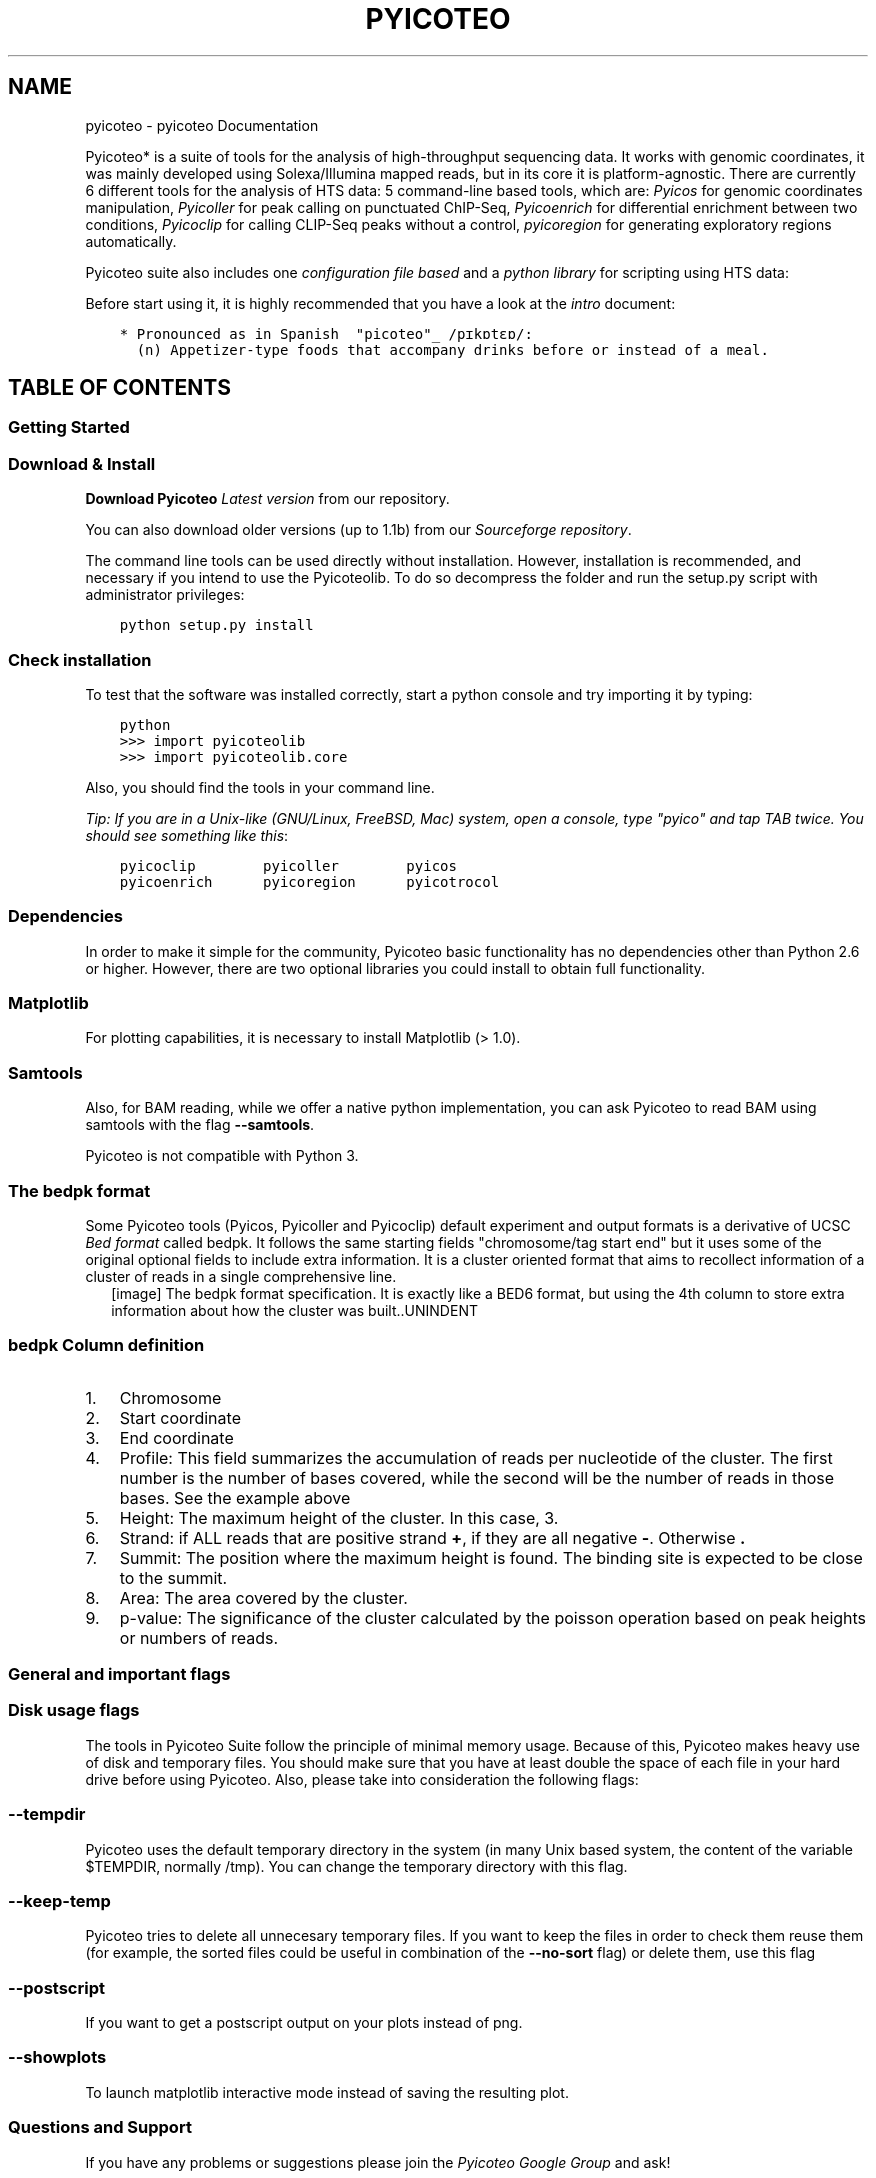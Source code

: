 .TH "PYICOTEO" "1" "June 25, 2013" "2.0" "pyicoteo"
.SH NAME
pyicoteo \- pyicoteo Documentation
.
.nr rst2man-indent-level 0
.
.de1 rstReportMargin
\\$1 \\n[an-margin]
level \\n[rst2man-indent-level]
level margin: \\n[rst2man-indent\\n[rst2man-indent-level]]
-
\\n[rst2man-indent0]
\\n[rst2man-indent1]
\\n[rst2man-indent2]
..
.de1 INDENT
.\" .rstReportMargin pre:
. RS \\$1
. nr rst2man-indent\\n[rst2man-indent-level] \\n[an-margin]
. nr rst2man-indent-level +1
.\" .rstReportMargin post:
..
.de UNINDENT
. RE
.\" indent \\n[an-margin]
.\" old: \\n[rst2man-indent\\n[rst2man-indent-level]]
.nr rst2man-indent-level -1
.\" new: \\n[rst2man-indent\\n[rst2man-indent-level]]
.in \\n[rst2man-indent\\n[rst2man-indent-level]]u
..
.\" Man page generated from reStructuredText.
.
.sp
Pyicoteo* is a suite of tools for the analysis of high\-throughput sequencing data. It works with genomic coordinates, it was mainly developed using Solexa/Illumina mapped reads, but in its core it is platform\-agnostic. There are currently 6 different tools for the analysis of HTS data: 5 command\-line based tools, which are: \fIPyicos\fP for genomic coordinates manipulation, \fIPyicoller\fP for peak calling on punctuated ChIP\-Seq, \fIPyicoenrich\fP for differential enrichment between two conditions, \fIPyicoclip\fP for calling CLIP\-Seq peaks without a control, \fIpyicoregion\fP for generating exploratory regions automatically.
.sp
Pyicoteo suite also includes one \fIconfiguration file based\fP and a \fIpython library\fP for scripting using HTS data:
.sp
Before start using it, it is highly recommended that you have a look at the \fIintro\fP document:
.INDENT 0.0
.INDENT 3.5
.sp
.nf
.ft C
* Pronounced as in Spanish  "picoteo"_ /pɪkɒtɛɒ/:
  (n) Appetizer\-type foods that accompany drinks before or instead of a meal.
.ft P
.fi
.UNINDENT
.UNINDENT
.SH TABLE OF CONTENTS
.SS Getting Started
.SS Download & Install
.sp
\fBDownload Pyicoteo\fP  \fI\%Latest version\fP from our repository.
.sp
You can also download older versions (up to 1.1b) from our \fI\%Sourceforge repository\fP.
.sp
The command line tools can be used directly without installation. However, installation is recommended, and necessary if you intend to use the Pyicoteolib. To do so decompress the folder and run the setup.py script with administrator privileges:
.INDENT 0.0
.INDENT 3.5
.sp
.nf
.ft C
python setup.py install
.ft P
.fi
.UNINDENT
.UNINDENT
.SS Check installation
.sp
To test that the software was installed correctly, start a python console and try importing it by typing:
.INDENT 0.0
.INDENT 3.5
.sp
.nf
.ft C
python
>>> import pyicoteolib
>>> import pyicoteolib.core
.ft P
.fi
.UNINDENT
.UNINDENT
.sp
Also, you should find the tools in your command line.
.sp
\fITip: If you are in a Unix\-like (GNU/Linux, FreeBSD, Mac) system, open a console, type "pyico" and tap TAB twice. You should see something like this\fP:
.INDENT 0.0
.INDENT 3.5
.sp
.nf
.ft C
pyicoclip        pyicoller        pyicos
pyicoenrich      pyicoregion      pyicotrocol
.ft P
.fi
.UNINDENT
.UNINDENT
.SS Dependencies
.sp
In order to make it simple for the community, Pyicoteo basic functionality has no dependencies other than Python 2.6 or higher. However, there are two optional libraries you could install to obtain full functionality.
.SS Matplotlib
.sp
For plotting capabilities, it is necessary to install Matplotlib (> 1.0).
.SS Samtools
.sp
Also, for BAM reading, while we offer a native python implementation, you can ask Pyicoteo to read BAM using samtools with the flag \fB\-\-samtools\fP.
.sp
Pyicoteo is not compatible with Python 3.
.SS The bedpk format
.sp
Some Pyicoteo tools (Pyicos, Pyicoller and Pyicoclip) default experiment and output formats is a derivative of UCSC \fI\%Bed format\fP called bedpk. It follows the same starting fields "chromosome/tag start end" but it uses some of the original optional fields to include extra information. It is a cluster oriented format that aims to recollect information of a cluster of reads in a single comprehensive line.
.INDENT 0.0
.INDENT 2.5
[image]
The bedpk format specification. It is exactly like a BED6 format, but using the 4th column to store extra information about how the cluster was built..UNINDENT
.UNINDENT
.SS bedpk Column definition
.INDENT 0.0
.IP 1. 3
Chromosome
.IP 2. 3
Start coordinate
.IP 3. 3
End coordinate
.IP 4. 3
Profile: This field summarizes the accumulation of reads per nucleotide of the cluster. The first number is the number of bases covered, while the second will be the number of reads in those bases. See the example above
.IP 5. 3
Height: The maximum height of the cluster. In this case, 3.
.IP 6. 3
Strand: if ALL reads that  are positive strand \fB+\fP, if they are all negative \fB\-\fP. Otherwise \fB.\fP
.IP 7. 3
Summit: The position where the maximum height is found. The binding site is expected to be close to the summit.
.IP 8. 3
Area: The area covered by the cluster.
.IP 9. 3
p\-value: The significance of the cluster calculated by the poisson operation based on peak heights or numbers of reads.
.UNINDENT
.SS General and important flags
.SS Disk usage flags
.sp
The tools in Pyicoteo Suite follow the principle of minimal memory usage. Because of this, Pyicoteo makes heavy use of disk and temporary files. You should make sure that you have at least double the space of each file in your hard drive before using Pyicoteo. Also, please take into consideration the following flags:
.SS \fB\-\-tempdir\fP
.sp
Pyicoteo uses the default temporary directory in the system (in many Unix based system, the content of the variable $TEMPDIR, normally /tmp). You can change the temporary directory with this flag.
.SS \fB\-\-keep\-temp\fP
.sp
Pyicoteo tries to delete all unnecesary temporary files. If you want to keep the files in order to check them reuse them (for example, the sorted files could be useful in combination of the \fB\-\-no\-sort\fP flag) or delete them, use this flag
.SS \fB\-\-postscript\fP
.sp
If you want to get a postscript output on your plots instead of png.
.SS \fB\-\-showplots\fP
.sp
To launch matplotlib interactive mode instead of saving the resulting plot.
.SS Questions and Support
.sp
If you have any problems or suggestions please join the \fI\%Pyicoteo Google Group\fP and ask!
.SS Pyicos
.sp
Pyicos is a command line utility for the conversion and manipulation of genomic coordinates files. It follows a command/sub\-command structure
.sp
In the interactive help you can visualize the available commands list:
.INDENT 0.0
.INDENT 3.5
.sp
.nf
.ft C
pyicos \-h
.ft P
.fi
.UNINDENT
.UNINDENT
.sp
If you are interested in the usage of a particular command (for example, \(aqextend\(aq) and the meaning of its flags type:
.INDENT 0.0
.INDENT 3.5
.sp
.nf
.ft C
pyicos extend \-h
.ft P
.fi
.UNINDENT
.UNINDENT
.sp
Here we explain briefly what each subcommand does and we give some examples:
.SS convert
.sp
Converting a file from one format to another format. Currently supported formats are:
.sp
experiment: Bed, Wiggle files (bed_wiggle), SAM, BAM, Eland, bedpk (Pyicos default compressed format), bedspk (Pyicos stranded compressed format)
.sp
output: Bed, Wiggle files (bed_wiggle, variable_wiggle), SAM, BAM, Eland, bedpk (Pyicos default compressed format), bedspk (Pyicos stranded compressed format)
.sp
This operation is useful if you only want to convert your data to another format. Other operations already include a conversion if you specify different experiment and output formats.
.sp
Convert a bed file to a half\-open variable wig file:
.INDENT 0.0
.INDENT 3.5
.sp
.nf
.ft C
pyicos convert my_experiment.bed my_experiment.wig \-f bed \-F variable_wig \-O
.ft P
.fi
.UNINDENT
.UNINDENT
.sp
Convert all pk files in a folder to bed wig files:
.INDENT 0.0
.INDENT 3.5
.sp
.nf
.ft C
pyicos convert my_experiment_folder/ outputfolder/ \-f pk \-F bed_wig
.ft P
.fi
.UNINDENT
.UNINDENT
.SS remregions
.sp
Remove regions that overlap with the regions in the "black list" file.
.sp
Example:
.INDENT 0.0
.INDENT 3.5
.sp
.nf
.ft C
pyicos remregions my_experiment.bed regions.bed my_result.bed \-\-experiment\-format bed \-\-open\-experiment \-\-region\-format bed \-\-open\-region \-\-output\-format bed \-\-open\-output
.ft P
.fi
.UNINDENT
.UNINDENT
.SS remduplicates
.sp
Remove the duplicated reads in a file. A duplicate is a read with the same start position as a read that has already been seen. You can choose how many duplicates you want to tolerate. If you want to keep only one read for a start position, set the duplicates to 0.
.sp
Example:
.sp
Here we tolerate 1 duplicate so a read can not occur more often than twice:
.INDENT 0.0
.INDENT 3.5
.sp
.nf
.ft C
pyicos remduplicates my_experiment.bed my_experiment_1dupl.bed \-\-duplicates 1 \-f bed \-o \-F bed
.ft P
.fi
.UNINDENT
.UNINDENT
.SS strcorr (Strand Correlation)
.sp
Finds the optimal extension value by finding the "gap" between groups of positive and negative cluster of reads by performing a pearson correlation test.
.SS extend
.sp
Extend the reads to the estimated fragment length, taking into consideration if they map to the forward or reverse strand of the reference genome.
.INDENT 0.0
.INDENT 2.5
[image]
.UNINDENT
.UNINDENT
.sp
Examples:
.sp
We have a bed file (half open) with reads between 30 and 50 nucleotides long. We want to extend them all to 150 nucleotides and write the output in bedpk\-format to accelerate the successive operations:
.INDENT 0.0
.INDENT 3.5
.sp
.nf
.ft C
pyicos extend my_experiment.bed my_experiment_ext.bedpk 150 \-f bed \-o
.ft P
.fi
.UNINDENT
.UNINDENT
.sp
We do the same with the control:
.INDENT 0.0
.INDENT 3.5
.sp
.nf
.ft C
pyicos extend control.bed control_ext.bedpk 150 \-f bed \-o
.ft P
.fi
.UNINDENT
.UNINDENT
.sp
To visualize the data in a genome browser we set the output to be half\-open bed_wig:
.INDENT 0.0
.INDENT 3.5
.sp
.nf
.ft C
pyicos extend my_experiment.bed my_experiment_ext.bed_wig 150 \-f bed \-o \-F bed_wig \-O
.ft P
.fi
.UNINDENT
.UNINDENT
.SS subtract
.sp
Subtract the reads in one file from the reads in another file. Using background data (control) improves the results because the background distribution is not supposed to be normal,
and statistical approaches to obtain this have a limited reach.
.sp
The most straightforward approach is to subtract the control from the sample. Make sure the sample has been \fBnormalized\fP to the control beforehand!
Pyicos maintains a 1bp resolution by subtracting the reads nucleotide by nucleotide, rather than doing a statistical approximation.
Operating with directories will only give appropiate results if the files and the control are paired in alphabetical order.
.sp
Example:
.sp
Subtract the control from the experiment (both have already been extended, converted to bedpk and normalized):
.INDENT 0.0
.INDENT 3.5
.sp
.nf
.ft C
pyicos subtract my_experiment_ext_norm.bedpk control_ext.bedpk my_experiment_ext_norm_subtr.bedpk
.ft P
.fi
.UNINDENT
.UNINDENT
.SS split
.sp
Split peaks into subpeaks in case they fulfill the criteria.
.sp
Criteria: peak has at least two neighboring maxima between which the coverage of reads falls below the threshold. The threshold can be set by the user and it reflects a proportion of the lower maximum.
.sp
Output: bedpk or Wiggle files
.INDENT 0.0
.INDENT 2.5
[image]
.UNINDENT
.UNINDENT
.sp
Example:
.INDENT 0.0
.INDENT 3.5
.sp
.nf
.ft C
pyicos split peaks.bedpk peaks_split.bedpk \-\-split\-proportion 0.9
.ft P
.fi
.UNINDENT
.UNINDENT
.SS discard
.sp
Discards peaks that look like artifacts due to the sequencing bias. Here we refer to peaks that look like blocks that result from duplicates (reads with the same start position).
.sp
Output: bedpk or Wiggle files
.INDENT 0.0
.INDENT 2.5
[image]
.UNINDENT
.UNINDENT
.sp
Example:
.INDENT 0.0
.INDENT 3.5
.sp
.nf
.ft C
pyicos discard peaks.bedpk peaks_discA.bedpk
.ft P
.fi
.UNINDENT
.UNINDENT
.SS poisson
.sp
This is the test to assess significance of peaks along the whole genome (as for ChIP\-Seq). We do 3 different global poisson statistical tests for each chromosome in a file:
.INDENT 0.0
.INDENT 3.5
\fBMax height analysis\fP
.sp
Lambda is calculated from the maximum heights of the clusters by calculating the average height of a cluster in a given region. Pyicos will obtain the p\-value_height of one cluster having a height k by chance.
.sp
\fBNumber of reads analysis\fP
.sp
Lambda is obtained from the number of reads in clusters.
.sp
\fBNucleotide analysis\fP
.sp
Lambda is obtained from the number of nucleotides in a cluster.
.UNINDENT
.UNINDENT
.sp
Example:
.INDENT 0.0
.INDENT 3.5
.sp
.nf
.ft C
pyicos poisson peaks.bedpk
.ft P
.fi
.UNINDENT
.UNINDENT
.SS filter
.sp
Detect and select significant clusters in the file. There are two steps in this operation: Through the poisson operation the thresholds are determined. Next the peaks are filtered according to these thresholds.
.sp
Output: bedpk or Wiggle files
.INDENT 0.0
.INDENT 2.5
[image]
.UNINDENT
.UNINDENT
.sp
Example:
.INDENT 0.0
.INDENT 3.5
.sp
.nf
.ft C
pyicos filter peaks.bedpk significant_peaks.bedpk 150
.ft P
.fi
.UNINDENT
.UNINDENT
.SS push
.sp
Push the reads in the corresponding strand. If a read doesn\(aqt have a strand, it will be pushed from left to right.
.sp
This operation requires tag\-like files (bed, eland, sam).
.sp
Example:
.INDENT 0.0
.INDENT 3.5
.sp
.nf
.ft C
pyicos push my_experiment.bed my_experiment_pushed100.bed 100 \-f bed \-F bed
.ft P
.fi
.UNINDENT
.UNINDENT
.SS Credit
.INDENT 0.0
.IP \(bu 2
Developer: Juan González\-Vallinas
.IP \(bu 2
Beta Testing: Eneritz Agirre, Sonja Althammer, Juan González\-Vallinas
.IP \(bu 2
Supervision: Eduardo Eyras
.UNINDENT
.SS Pyicoller
.sp
This peak caller is a combination of some of Pyicos commands (extend, normalize, subtract, remove, poisson and filter) for the task of calling peaks from a ChIP\-Seq experiment (with narrow peaks). A control file is optional but recommended.
.sp
Example:
.INDENT 0.0
.INDENT 3.5
.sp
.nf
.ft C
pyicoller my_experiment.bed significant_peaks.bedpk \-f bed \-o \-\-control control.bed \-\-control\-format bed \-\-open\-control \-\-region regions_to_be_removed.bed \-\-remlabels chrY \-\-correction 0.8 \-\-k\-limit 20 \-\-p\-value 0.001 \-x 130
.ft P
.fi
.UNINDENT
.UNINDENT
.SS Important flags
.sp
This is a description of the most important flags. To see the complete list of flags, type \fBpyicoller \-h\fP to get the full list.
.SS Credit
.INDENT 0.0
.IP \(bu 2
Developer: Juan González\-Vallinas
.IP \(bu 2
Beta testing: Sonja Althammer, Eneritz Agirre, Nuria Conde Pueyo
.IP \(bu 2
Optimization of the pipeline: Sonja Althammer
.IP \(bu 2
Benchmarking against other peak callers: Sonja Althammer
.IP \(bu 2
Performance benchmarking: Juan González\-Vallinas
.UNINDENT
.SS Pyicoenrich
.SS Introduction
.sp
Enrichment analysis can be applied on any type of \-seq data. Pyicoenrich performs enrichment analysis on sequenced reads from two conditions. Like this you can find out how significant the difference of these two conditions is, in terms of the number/density of reads overlapping a region of interest.
.INDENT 0.0
.INDENT 2.5
[image]
.UNINDENT
.UNINDENT
.SS MA Plot
.sp
Pyicoenrich is based on the \fI\%MA-Plot\fP.
.SS Region exploration
.sp
If a region file is provided, Pyicoenrich returns for each region a Z\-Score (See counts file description) which indicates the enrichment/depletion of condition A over condition B. If no region file is provided, Pyicoenrich provides the options to take the union of reads from both conditions as a region and gives back Z\-Scores for the generated regions. As regions with 0 reads in one condition might be especially interesting.
.sp
In order to decide what regions are to be explored, you have 3 main options:
.SS Generate a file with the \fB\-\-region\-magic\fP flag and GTF file
.sp
See the \fIPyicoregion\fP documentation for examples on how to use \fB\-\-region\-magic\fP flag to automatically explore exons, introns and the whole genome using sliding windows automatically generating your region files from standard GENCODE GTF files.
.SS Provide a regions file
.sp
If a region file is provided, Pyicoenrich returns for each region a z\-Score (among others) which indicates the enrichment/depletion of condition A over condition B. The region file should be in BED format. Also, you may consider only discontinuous regions by using the BED12 format:
.INDENT 0.0
.INDENT 3.5
.sp
.nf
.ft C
pyicoenrich \-reads kidney1.bed liver1.bed \-output Pyicoenrich_Kidney_Liver_result_Counts \-f bed \-\-region genes.bed
.ft P
.fi
.UNINDENT
.UNINDENT
.SS Do nothing
.sp
Don\(aqt really know where you want to look yet? If no region file is provided, Pyicoenrich will automatically generate one with taking he union of reads from both conditions as a region and gives back Z\-Scores for the generated regions.
.sp
The flag \fB\-\-proximity\fP controls the distance with which the regions are considered "joined". Default is 50nt:
.INDENT 0.0
.INDENT 3.5
.sp
.nf
.ft C
pyicoenrich \-reads kidney1.bed liver1.bed \-output Pyicoenrich_Kidney_Liver_result \-f bed \-\-proximity 50nt
.ft P
.fi
.UNINDENT
.UNINDENT
.INDENT 0.0
.INDENT 2.5
[image]
.UNINDENT
.UNINDENT
.SS \fB\-\-pseudocounts\fP flag
.sp
As regions with 0 reads in one condition might be especially interesting, Pyicoenrich can use pseudocounts, in order to avoid a division by 0: Pyicoenrich calculates the ratio of number of reads in both conditions. As there might not be any reads in a region, Pyicoenrich assumes that there is already 1 read in each region in each condition.
.SS \fB\-\-stranded\fP flag
.sp
To take into consideration reads that coincide with the strand direction of the regions (6th column in your BED6 file)
.SS Replica or technical control (swap)
.sp
To calculate the Z\-Score, Pyicoenrich compares the differences between condition A and condition B with the differences between A and A\(aq (while A\(aq is the biological replica of A). If no biological replica is available, Pyicoenrich uses a sample swap as a reference. With sample swap we mean that reads from condition A and B are mixed randomly and divided in two sets (with size of those of A and B). In the two resulting sets we do not expect any significant differences, just like in replicas.
.INDENT 0.0
.INDENT 2.5
[image]
Technical replica (swap) illustration.UNINDENT
.UNINDENT
.SS Examples
.sp
With replica:
.INDENT 0.0
.INDENT 3.5
.sp
.nf
.ft C
pyicoenrich \-reads kidney1.bed liver1.bed \-output n_norm.enrich \-f bed \-\-region genes.bed \-\-replica kidney2.bed
.ft P
.fi
.UNINDENT
.UNINDENT
.sp
Using a swap:
.INDENT 0.0
.INDENT 3.5
.sp
.nf
.ft C
pyicoenrich \-reads kidney1.bed liver1.bed \-output n_norm.enrich \-f bed \-\-region genes.bed
.ft P
.fi
.UNINDENT
.UNINDENT
.SS Description of the pyicoenrich counts file
.sp
Column description of enrichment result where each line describes a region:
.INDENT 0.0
.INDENT 3.5
.sp
.nf
.ft C
TIP: If you want to provide pyicoenrich with your own generated counts file, you only need to provide up to column 6)
.ft P
.fi
.UNINDENT
.UNINDENT
.INDENT 0.0
.IP 1. 4
name                    =  chromosome of region
.IP 2. 4
start                   =  region start
.IP 3. 4
end                     =  region end
.IP 4. 4
name2                   =  alternative label for the region, useful to put the gene name on it
.IP 5. 4
score                   =  Reserved by a "." as it is used by the UCSC browser for coloring.
.IP 6. 4
strand                  =  region strand
.IP 7. 4
signal_a                =  Counts in experiment A (normalized if used)
.IP 8. 4
signal_b                =  Counts in experiment B (normalized if used)
.IP 9. 4
signal_prime_1          =  Counts in experiment A (exactly the same as signal_a) or random background 1 (normalized if used)
.IP 10. 4
signal_prime_2         =  Counts in experiment replica A or random background 2 (normalized if used)
.IP 11. 4
A                      =  (log2(signal_a)+log2(signal_b))/2
.IP 12. 4
M                      =  log2(signal_a/signal_b)
.IP 13. 4
total_reads_a          =  total number of reads in sample a
.IP 14. 4
total_reads_b          =  total number of reads in sample b
.IP 15. 4
num_tags_a             =  number of reads in sample a overlapping the region
.IP 16. 4
num_tags_b             =  number of reads in sample b overlapping the region
.IP 17. 4
A_prime                =  (log2(signal_prime_1)+log2(signal_prime_2))/2
.IP 18. 4
M_prime                =  log2(signal_prime_1/signal_prime_2)
.IP 19. 4
total_reads_a          =  total number of reads in sample a
.IP 20. 4
total_reads_b          =  total number of reads in sample b
.IP 21. 4
total_reads_prime_1    =  total number of reads in sample prime 1
.IP 22. 4
total_reads_prime_2    =  total number of reads in sample prime 2
.IP 23. 4
A_median               =   median of A values in window
.IP 24. 4
mean                       =   mean of M_prime values in window
.IP 25. 4
sd                     =   standard deviation of M_prime values in window
.IP 26. 4
zscore                 =  score for the significance of the difference of enrichment between condition a and b compared to prime 1  and prime 2
.UNINDENT
.SS Normalization methods
.sp
Pyicoenrich included several popular normalization methods for the counts.
.INDENT 0.0
.INDENT 3.5
\fBPUBLIC SERVICE ANNOUNCEMENT:\fP When dealing with normalization methods, one has to be very careful.
There is no silver bullet, you need to understand your data and then apply the method that is appropriate for it.
If you are in doubt, please consult your local statistician.
.UNINDENT
.UNINDENT
.SS Total reads normalization (\fB\-\-n\-norm\fP)
.sp
This normalization will calculate the \fInumber of reads per million reads\fP in each region and sample. This is a \fIvery simple\fP normalization that tries to correct the bias of comparing different samples by total number of reads. You can activate it with the \fB\-\-n\-norm\fP flag.
.sp
Example. Using 2 reads files, calculate the enrichment normalizing by N
.INDENT 0.0
.INDENT 3.5
.sp
.nf
.ft C
pyicoenrich \-reads kidney1.bed liver1.bed \-output n_norm.enrich \-f bed \-\-region genes.bed \-\-n\-norm
.ft P
.fi
.UNINDENT
.UNINDENT
.sp
If you want to skip the total reads calculation step, you can provide the total number of reads with the following flags.
.INDENT 0.0
.TP
.B \-\-total\-reads\-a
.UNINDENT
.INDENT 0.0
.TP
.B \-\-total\-reads\-b
.UNINDENT
.INDENT 0.0
.TP
.B \-\-total\-reads\-replica
.UNINDENT
.sp
Example:
.INDENT 0.0
.INDENT 3.5
.sp
.nf
.ft C
pyicoenrich \-reads kidney1.bed liver1.bed \-output n_norm.enrich \-f bed \-\-region genes.bed \-\-n\-norm \-\-total\-reads\-a 120000 \-\-total\-reads\-b 110000
.ft P
.fi
.UNINDENT
.UNINDENT
.SS Region length normalization (\fB\-\-len\-norm\fP)
.sp
Calculates the number of reads per \fBregion\fP kilobase. It aims to correct for regions with different lengths.
.sp
NOTE: If possible, try not to mix regions with different lengths.
.sp
pyicoenrich \-reads kidney1.bed liver1.bed \-output n_norm.enrich \-f bed \-\-region genes.bed \-\-n\-norm
.SS RPKM (\fB\-\-len\-norm\fP and \fB\-\-n\-norm\fP)
.sp
The popular RPKM normalization is the combination of both \fB\-\-n\-norm\fP and \fB\-\-len\-norm\fP:
.INDENT 0.0
.INDENT 3.5
.sp
.nf
.ft C
pyicoenrich \-reads kidney1.bed liver1.bed \-output rpkm_norm.enrich \-f bed \-\-region genes.bed \-\-n\-norm \-\-len\-norm
.ft P
.fi
.UNINDENT
.UNINDENT
.SS Trimmed Means of M values normalization (\fB\-\-tmm\-norm\fP)
.sp
As proposed by \fI\%EdgeR\fP.
.sp
This calculates the weighted trimmed mean of the log expression ratios (trimmed mean of M values (TMM)). It is based on the hypothesis that most of your regions do not change, and calculates a normalization factor by excluding the total amount of data.
.sp
Important flags.
.INDENT 0.0
.TP
.B \-\-a\-trim
Proportion of A values to be discarded when doing the
.sp
TMM normalization. [Default 0.05]
.UNINDENT
.INDENT 0.0
.TP
.B \-\-m\-trim
Proportion of M values to be discarded when doing the
.sp
TMM normalization. [Default 0.25]
.UNINDENT
.sp
Example: TMM normalization calculated discarding the 20% smaller A (less read coverage) and 5% of the regions with the biggest differences (up and down):
.INDENT 0.0
.INDENT 3.5
.sp
.nf
.ft C
pyicoenrich \-reads kidney1.bed liver1.bed \-output rpkm_norm.enrich \-f bed \-\-region genes.bed \-\-tmm\-norm \-\-a\-trim 0.2 \-\-m\-trim 0.05
.ft P
.fi
.UNINDENT
.UNINDENT
.SS Full quantile normalization (\fB\-\-quant\-norm\fP)
.sp
This method is suitable when your samples have too much variability. As eloquently put by \fI\%Simplystatistics\fP
.SS \fB\-\-interesting\-regions\fP
.sp
Providing a list of interesting regions matching the 4th column of the region or count file will highlight them in the MA plot.
.INDENT 0.0
.INDENT 2.5
[image]
Example of an enrichment output plot using \fB\-\-interesting\-regions\fP..UNINDENT
.UNINDENT
.sp
Example:
.INDENT 0.0
.INDENT 3.5
.sp
.nf
.ft C
"""
Region file (regions.bed)
chr1 1 100     region1 0 .
chr1 1000 1100 region2 0 .
chr2 1 100     region3 0 .
\&...
chrN x y       regionN 0 .

Interesting regions file (interreg.txt)
region4
region10
\&...
regionZ
"""
pyicoenrich \-reads kidney1.bed liver1.bed \-output rpkm_norm.enrich \-f bed \-\-region genes.bed \-\-interesting\-regions interreg.txt
.ft P
.fi
.UNINDENT
.UNINDENT
.SS Credit
.INDENT 0.0
.IP \(bu 2
Developers: Juan González\-Vallinas, Ferran Lloret
.IP \(bu 2
Beta Testing: Sonja Althammer, Eneritz Agirre, Nuria Conde Pueyo, Juan González\-Vallinas
.IP \(bu 2
Benchmarking against other DE methods: Sonja Althammer
.IP \(bu 2
Speed and memory performance benchmarking: Juan González\-Vallinas
.IP \(bu 2
Supervision: Eduardo Eyras
.UNINDENT
.SS Pyicoclip
.SS Introduction
.sp
Pyicoclip is an implementation of the modified False Discovery Rate algorithm \fI\%proposed\fP by Yeo et al. to determine which clusters are significant in a list of genomic regions (like genes or transcripts). This method is typically used in CLIP\-Seq data that doesn\(aqt have a valid control experiment to compare against.
.sp
This method could in principle be used for any other kind of experiment that involves short reads and doesn\(aqt have a valid control. You can provide your own region file, or otherwise you can provide a \fB\-\-region\-magic\fP description with a GTF file (see below )
.SS Basic usage
.sp
\fBpyicoclip\fP usage requires the experiment CLIP\-Seq file (eland, SAM, BAM, BED formats) and a region file in BED format. Default output format is \fIThe bedpk format\fP, our extended but compatible with BED format.
.sp
Example:
.INDENT 0.0
.INDENT 3.5
.sp
.nf
.ft C
pyicoclip my_experiment.bed output.pk \-f bed \-\-region my_regions.bed
.ft P
.fi
.UNINDENT
.UNINDENT
.sp
This command will output 2 files: \fBoutput.pk\fP and \fBunfiltered_output.pk\fP. In \fBoutput.pk\fP you will get the significant peaks after applying the method an the significant p\-value, in the unfiltered one you will get the unfiltered peaks with 2 or more overlapping reads.  Single reads are omitted from the output.
.SS Important flags
.sp
This is a description of the most important flags. To see the complete list of flags, type \fBpyicoclip \-h\fP to get the full list.
.SS \fB\-\-stranded\fP
.sp
You will probably want to use the \-\-stranded flag, in order to take into consideration reads only overlapping with the strand of the regions of interest (6th column of your BED6 region file):
.INDENT 0.0
.INDENT 3.5
.sp
.nf
.ft C
pyicoclip my_experiment.bed output.pk \-f bed \-\-region my_regions.bed **\(ga\(ga\-\-stranded\(ga\(ga**
.ft P
.fi
.UNINDENT
.UNINDENT
.SS \fB\-\-p\-value\fP
.sp
The threshold to make it to the significant peaks list. Default is 0.01
.SS \fB\-\-region\-magic\fP and \fB\-\-gtf\-file\fP
.sp
You can automatically generate exploratory region files using the \fB\-\-region\-magic\fP and \fB\-\-gtf\-file\fP flags.
.sp
For example, explore the regions 500 bases upstream and 1000 downstream of TSS:
.INDENT 0.0
.INDENT 3.5
.sp
.nf
.ft C
pyicoclip my_experiment.bed output.pk \-f bed \-\-region my_regions.bed \-\-gtf\-file myref.gtf \-\-region\-magic tss \-500 1000
.ft P
.fi
.UNINDENT
.UNINDENT
.sp
Check all genes:
.INDENT 0.0
.INDENT 3.5
.sp
.nf
.ft C
pyicoclip my_experiment.bed output.pk \-f bed \-\-region my_regions.bed \-\-gtf\-file myref.gtf \-\-region\-magic genebody
.ft P
.fi
.UNINDENT
.UNINDENT
.sp
See \fIPyicoregion\fP documentation for more details on how to use \fB\-\-region\-magic\fP flag.
.SS Credit
.INDENT 0.0
.IP \(bu 2
Developer: Juan González\-Vallinas
.IP \(bu 2
Beta Testing: Mireya Plass, Juan González\-Vallinas
.IP \(bu 2
Supervision: Eduardo Eyras
.UNINDENT
.SS Pyicoregion
.sp
Pyicoregion is a Pyicoteo module for processing region files.
.sp
It uses GFF files as specified in \fI\%http://www.sanger.ac.uk/resources/software/gff/spec.html\fP
.SS Pyicoregion arguments
.INDENT 0.0
.TP
.B \-\-region\-magic
.INDENT 7.0
.TP
.B exons [position]
Returns all the exons in the region file.
.sp
If the optional argument \fB[position]\fP is specified (possible values: \fBfirst\fP, \fBlast\fP), it will only return the first or last exon of every gene.
.UNINDENT
.INDENT 7.0
.TP
.B introns [position]
Returns all the introns in the region file.
.sp
If the optional argument \fB[position]\fP is specified (possible values: \fBfirst\fP, \fBlast\fP), it will only return the first or last intron of every gene.
.UNINDENT
.INDENT 7.0
.TP
.B slide <window_size> <window_step> <region_type> [chromlen_file_path]
Searches for intergenic and intragenic regions using sliding windows.
.sp
Mandatory arguments are \fB<window_size>\fP (the size of the sliding window), \fB<window_step>\fP (the distance between the start position of every consecutive window. It must be lower than or equal to the window size) and \fB<region_type>\fP (must be \fBinter\fP, for intergenic, or \fBintra\fP, for intragenic regions).
.sp
The optional argument \fB[chromlen_file_path]\fP is used to specify the path to the file containing the chromosome lengths (Pyicoteo\(aqs own chromlen files can be found in pyicoteolib/chromlen/). If it is not specified for intergenic regions, the results for the last regions of the chromosomes might be wrong.
.sp
Note: if the last segment of a region is shorter than the window size, the step distance is decreased by the difference (the window size stays the same).
.sp
Note: regions shorter than the window size are ignored.
.UNINDENT
.INDENT 7.0
.TP
.B tss <add_start> <add_end>
Returns the TSS for every transcript in the region file.
.sp
Due to a TSS being a single point, the arguments \fB<add_start>\fP and \fB<add_end>\fP specify the values added to the start and end of every TSS (taking into consideration the strand). For pyicoregion to work correctly, they must be non\-negative integers. Also, if the strand is not specified, the regions will be treated as if they were positive.
.UNINDENT
.UNINDENT
.INDENT 0.0
.TP
.B \-\-gff\-file <gff_file_path>
Used to specify the path of the GFF file containing the regions. This argument is mandatory for all operations involving regions.
.UNINDENT
.SS Credit
.INDENT 0.0
.IP \(bu 2
Developers: Ferran Lloret, Juan González\-Vallinas
.IP \(bu 2
Unit and beta Testing: Juan González\-Vallinas, Ferran Lloret
.IP \(bu 2
Supervision: Eduardo Eyras
.UNINDENT
.SS Pyicotrocol
.sp
Pyicotrocol offers access to the whole functionality of Pyicoteo, allowing for combination of operations in the different Pyicoteo suite tools.
.sp
It also has the nice advantage in terms of experiment reproducibility, since you don\(aqt need to save the command you used, what you did stays in the text file.
Execution
\-\-\-\-\-\-\-\-\-
.sp
To run a protocol file type:
.INDENT 0.0
.INDENT 3.5
.sp
.nf
.ft C
pyicotrocol my_protocol.ini
.ft P
.fi
.UNINDENT
.UNINDENT
.SS Syntax
.sp
Pyicotrocols files are based on the \fI\%.ini format\fP
.SS Examples
.sp
This example is equivalent of using pyicoller (To determine significant peaks; recommended for transcription factors)
.INDENT 0.0
.INDENT 3.5
.sp
.nf
.ft C
[Pyicotrocol]

; your files:
experiment          = my_experiment.bed
control             = control.bed
region              = regions_to_be_removed.bed

; format of all files:
experiment_format   = bed
control_format      = bed
region_format       = bed

; half\-open?
open_experiment     = true
open_control        = true
open_region         = true

; your result:
output              = significant_peaks.bedpk

; operations that will be applied:
operations          = remove_duplicates, remove, extend, normalize, subtract, trim, poisson, filter, split

; flags to specify what the operations should do:
duplicates=0            ; Number of duplicates that are tolerated
frag_size=150           ; Estimated fragment size
correction=0.8          ; Fraction of the genome that is mappable
trim_proportion=0.1     ; Fraction of the cluster height below which the peak is trimmed
split_proportion=0.9    ; Fraction of the lower maximum; if the read coverage between two maxima falls below it the peak will be split
height_limit=100        ; After this value the poisson calculation will not assign lower p\-values to the peaks anymore
.ft P
.fi
.UNINDENT
.UNINDENT
.SS Credit
.INDENT 0.0
.IP \(bu 2
Developer: Juan González\-Vallinas
.IP \(bu 2
Testing: Sonja Althammer, Juan González\-Vallinas
.IP \(bu 2
Supervision: Eduardo Eyras
.UNINDENT
.SS Pyicoteolib.core
.sp
Pyicoteolib is the library and the building blocks of the Pyicoteo suite. The pyicoteolib.core library contains the main holders of data in two main objects: ReadCluster and ReadRegion.
.SS ReadCluster
.sp
A ReadCluster object may contain one read or a group of \fBoverlapping\fP reads. It can read both tag like (bed, sam, bam..) and histogram like (wig, bed_pk...) formats. Instances of the ReadCluster object can be added, compared, subtracted to other readCluster objects with standard python syntax.
.sp
The ReadCluster object is optimized in order to deal with millions of overlaps, and has been tested with multiple different HTS datasets. The optimization consists in 2 main principles:
.SS Common python operators
.sp
All the following standard operators are supported:
.SS Adding
.sp
Adding combines the signal of 2 different ReadClusters, with nucleotide precision:
.INDENT 0.0
.INDENT 3.5
.sp
.nf
.ft C
from pyicoteolib.core import ReadCluster, PK

cluster1 = ReadCluster(read=PK)
cluster2 = ReadCluster(read=PK)
cluster1.read_line(\(aqchr1 1 45 9:2.00|41:3.00|50:2.00|45:1.00\(aq)
cluster2.read_line(\(aqchr1 1 125 9:4.00|41:3.00|30:2.00|45:1.00\(aq)
result = cluster1 + cluster2

result.write_line()

chr1    1   145 50:6.00|30:4.00|20:3.00|25:2.00|20:1.00 6.0 .   25  550.0
.ft P
.fi
.UNINDENT
.UNINDENT
.SS Subtracting
.sp
Substracts the signal of 2 different ReadClusters, with nucleotide precision:
.INDENT 0.0
.INDENT 3.5
.sp
.nf
.ft C
from pyicoteolib.core import ReadCluster, SAM, PK

cluster1 = ReadCluster(read=SAM)
cluster2 = ReadCluster(read=PK)
cluster1.read_line(\(aqSL\-XAJ_1_FC305HJAAXX:2:21:872:1402  0   chr1    1   50  36M *   0   0   AAAAGGGGGAATAAAAAGTAACCCAAAACTAACTAT    <<<,7<<<<<7<1:71)<+51<+<5(75()1344+2    PG:Z:FC_305HJAAXX_ln_2.dat\(aq)
cluster2.read_line(\(aqchr1 1 125 9:4.00|41:3.00|30:2.00|45:1.00\(aq)
result = cluster2 \- cluster1

result.write_line()
.ft P
.fi
.UNINDENT
.UNINDENT
.SS Length
.sp
Returns the length of the read cluster:
.INDENT 0.0
.INDENT 3.5
.sp
.nf
.ft C
c = Cluster(name="chrX", start=1, end=10000)
len(c)

10000
.ft P
.fi
.UNINDENT
.UNINDENT
.SS Comparison operators (< > == !=)
.sp
This indicates which read cluster is before another in a chromosome:
.INDENT 0.0
.INDENT 3.5
.sp
.nf
.ft C
c1 = Cluster(name="chr1", start=100, end=1000)
c1_copy = Cluster(name="chr1", start=100, end=1000)
c2 = Cluster(name="chr1", start=50000, end=100000)
c1 > c2
False
c1 == c1_copy
True
.ft P
.fi
.UNINDENT
.UNINDENT
.sp
Lets see some usage examples.
.SS Read a .bed file, print the chromosome and the length of each read
.INDENT 0.0
.INDENT 3.5
.sp
.nf
.ft C
from pyicoteolib.core import ReadCluster, BED

bed_file = open("/path/to/myfile.bed")

for line in bed_file:
    rc = ReacCluster(read_as=BED)
    rc.read_line(l)
    print len(rc), rc.area()
.ft P
.fi
.UNINDENT
.UNINDENT
.SS Read some .bed lines, cluster them, output a wiggle file
.INDENT 0.0
.INDENT 3.5
.sp
.nf
.ft C
from pyicoteolib.core import ReadCluster

cluster =  Cluster(read="bed", write="bed_wig")
cluster.read_line(\(aqchr1 1 20000 id1 0 +\(aq)
cluster.read_line(\(aqchr1 1 20000 id2 0 +\(aq)
cluster.read_line(\(aqchr1 1 20000 id3 0 +\(aq)
cluster.read_line(\(aqchr1 1001 20000 id4 0 +\(aq)
cluster.write_line()
.ft P
.fi
.UNINDENT
.UNINDENT
.SS ReadRegion
.sp
A ReadRegion object holds a genomic region that may contain ReadClusters
.SS pyicoteolib.utils
.SS BAM reader
.SS Credit
.INDENT 0.0
.IP \(bu 2
Developers: Juan González\-Vallinas, Ferran Lloret
.IP \(bu 2
Unit and beta Testing: Juan González\-Vallinas, Ferran Lloret
.IP \(bu 2
Supervision: Eduardo Eyras
.UNINDENT
.SH AUTHOR
Juan González-Vallinas, Ferran Lloret
.SH COPYRIGHT
2013, Regulatory Genomics Group
.\" Generated by docutils manpage writer.
.

